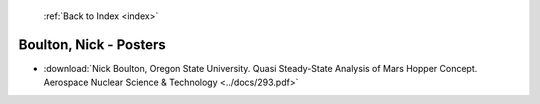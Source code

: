  :ref:`Back to Index <index>`

Boulton, Nick - Posters
-----------------------

* :download:`Nick Boulton, Oregon State University. Quasi Steady-State Analysis of Mars Hopper Concept. Aerospace Nuclear Science & Technology <../docs/293.pdf>`

